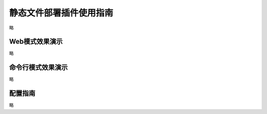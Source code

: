 静态文件部署插件使用指南
===============
略


Web模式效果演示
----------------
略



 

命令行模式效果演示
-------------
略


配置指南
-------------
略



